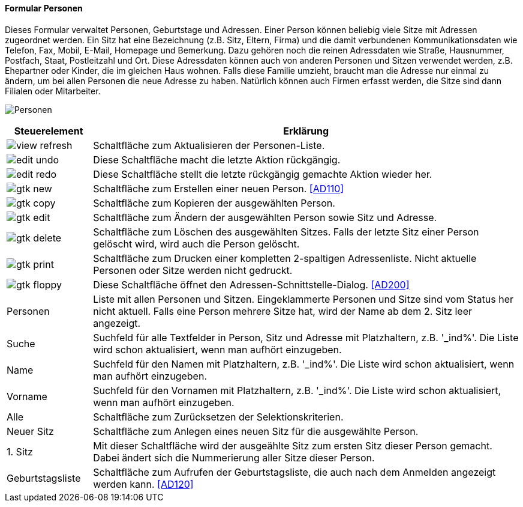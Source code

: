 :ad100-title: Personen
anchor:AD100[{ad100-title}]

==== Formular {ad100-title}

Dieses Formular verwaltet Personen, Geburtstage und Adressen. Einer Person können beliebig viele Sitze mit Adressen zugeordnet werden.
Ein Sitz hat eine Bezeichnung (z.B. Sitz, Eltern, Firma) und die damit verbundenen Kommunikationsdaten wie Telefon, Fax, Mobil, E-Mail,
Homepage und Bemerkung. Dazu gehören noch die reinen Adressdaten wie Straße, Hausnummer, Postfach, Staat, Postleitzahl und Ort.
Diese Adressdaten können auch von anderen Personen und Sitzen verwendet werden, z.B. Ehepartner oder Kinder, die im gleichen Haus wohnen.
Falls diese Familie umzieht, braucht man die Adresse nur einmal zu ändern, um bei allen Personen die neue Adresse zu haben.
Natürlich können auch Firmen erfasst werden, die Sitze sind dann Filialen oder Mitarbeiter.

image:AD100.png[{ad100-title},title={ad100-title}]

[width="100%",cols="1,5a",frame="all",options="header"]
|==========================
|Steuerelement|Erklärung
|image:icons/view-refresh.png[title="Aktualisieren",width={icon-width}]|Schaltfläche zum Aktualisieren der Personen-Liste.
|image:icons/edit-undo.png[title="Rückgängig",width={icon-width}]      |Diese Schaltfläche macht die letzte Aktion rückgängig.
|image:icons/edit-redo.png[title="Wiederherstellen",width={icon-width}]|Diese Schaltfläche stellt die letzte rückgängig gemachte Aktion wieder her.
|image:icons/gtk-new.png[title="Neu",width={icon-width}]              |Schaltfläche zum Erstellen einer neuen Person. <<AD110>>
|image:icons/gtk-copy.png[title="Kopieren",width={icon-width}]        |Schaltfläche zum Kopieren der ausgewählten Person.
|image:icons/gtk-edit.png[title="Ändern",width={icon-width}]          |Schaltfläche zum Ändern der ausgewählten Person sowie Sitz und Adresse.
|image:icons/gtk-delete.png[title="Löschen",width={icon-width}]       |Schaltfläche zum Löschen des ausgewählten Sitzes. Falls der letzte Sitz einer Person gelöscht wird, wird auch die Person gelöscht.
|image:icons/gtk-print.png[title="Drucken",width={icon-width}]        |Schaltfläche zum Drucken einer kompletten 2-spaltigen Adressenliste. Nicht aktuelle Personen oder Sitze werden nicht gedruckt.
|image:icons/gtk-floppy.png[title="Import-Export",width={icon-width}] |Diese Schaltfläche öffnet den Adressen-Schnittstelle-Dialog. <<AD200>>
|Personen     |Liste mit allen Personen und Sitzen. Eingeklammerte Personen und Sitze sind vom Status her nicht aktuell. Falls eine Person mehrere Sitze hat, wird der Name ab dem 2. Sitz leer angezeigt.
|Suche        |Suchfeld für alle Textfelder in Person, Sitz und Adresse mit Platzhaltern, z.B. '_ind%'. Die Liste wird schon aktualisiert, wenn man aufhört einzugeben.
|Name         |Suchfeld für den Namen mit Platzhaltern, z.B. '_ind%'. Die Liste wird schon aktualisiert, wenn man aufhört einzugeben.
|Vorname      |Suchfeld für den Vornamen mit Platzhaltern, z.B. '_ind%'. Die Liste wird schon aktualisiert, wenn man aufhört einzugeben.
|Alle         |Schaltfläche zum Zurücksetzen der Selektionskriterien.
|Neuer Sitz   |Schaltfläche zum Anlegen eines neuen Sitz für die ausgewählte Person.
|1. Sitz      |Mit dieser Schaltfläche wird der ausgeählte Sitz zum ersten Sitz dieser Person gemacht. Dabei ändert sich die Nummerierung aller Sitze dieser Person.
|Geburtstagsliste|Schaltfläche zum Aufrufen der Geburtstagsliste, die auch nach dem Anmelden angezeigt werden kann. <<AD120>>
|==========================
